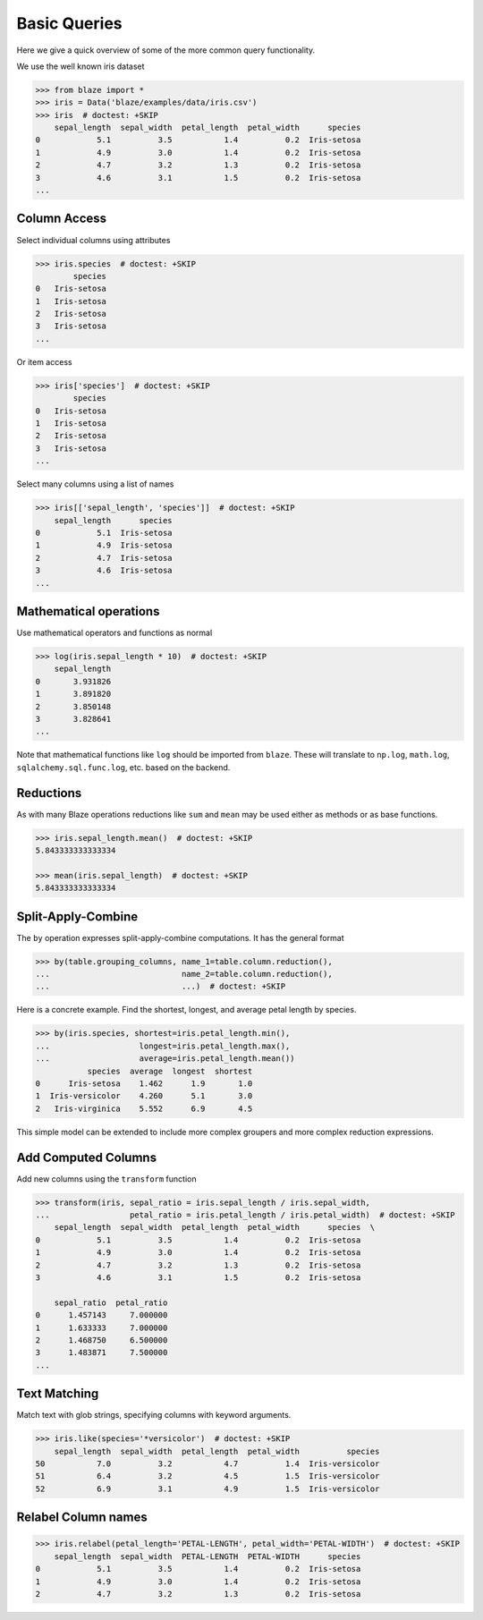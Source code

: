 =============
Basic Queries
=============

Here we give a quick overview of some of the more common query functionality.

We use the well known iris dataset

.. code-block:: python

   >>> from blaze import *
   >>> iris = Data('blaze/examples/data/iris.csv')
   >>> iris  # doctest: +SKIP
       sepal_length  sepal_width  petal_length  petal_width      species
   0            5.1          3.5           1.4          0.2  Iris-setosa
   1            4.9          3.0           1.4          0.2  Iris-setosa
   2            4.7          3.2           1.3          0.2  Iris-setosa
   3            4.6          3.1           1.5          0.2  Iris-setosa
   ...


Column Access
-------------

Select individual columns using attributes

.. code-block:: python

   >>> iris.species  # doctest: +SKIP
           species
   0   Iris-setosa
   1   Iris-setosa
   2   Iris-setosa
   3   Iris-setosa
   ...

Or item access

.. code-block:: python

   >>> iris['species']  # doctest: +SKIP
           species
   0   Iris-setosa
   1   Iris-setosa
   2   Iris-setosa
   3   Iris-setosa
   ...

Select many columns using a list of names

.. code-block:: python

   >>> iris[['sepal_length', 'species']]  # doctest: +SKIP
       sepal_length      species
   0            5.1  Iris-setosa
   1            4.9  Iris-setosa
   2            4.7  Iris-setosa
   3            4.6  Iris-setosa
   ...


Mathematical operations
-----------------------

Use mathematical operators and functions as normal

.. code-block:: python

   >>> log(iris.sepal_length * 10)  # doctest: +SKIP
       sepal_length
   0       3.931826
   1       3.891820
   2       3.850148
   3       3.828641
   ...


Note that mathematical functions like ``log`` should be imported from ``blaze``.
These will translate to ``np.log``, ``math.log``, ``sqlalchemy.sql.func.log``,
etc. based on the backend.


Reductions
----------

As with many Blaze operations reductions like ``sum`` and ``mean`` may be used
either as methods or as base functions.

.. code-block:: python

   >>> iris.sepal_length.mean()  # doctest: +SKIP
   5.843333333333334

   >>> mean(iris.sepal_length)  # doctest: +SKIP
   5.843333333333334


Split-Apply-Combine
-------------------

The ``by`` operation expresses split-apply-combine computations.  It has the
general format

.. code-block:: python

   >>> by(table.grouping_columns, name_1=table.column.reduction(),
   ...                            name_2=table.column.reduction(),
   ...                            ...)  # doctest: +SKIP

Here is a concrete example.  Find the shortest, longest, and average petal
length by species.

.. code-block:: python

   >>> by(iris.species, shortest=iris.petal_length.min(),
   ...                   longest=iris.petal_length.max(),
   ...                   average=iris.petal_length.mean())
              species  average  longest  shortest
   0      Iris-setosa    1.462      1.9       1.0
   1  Iris-versicolor    4.260      5.1       3.0
   2   Iris-virginica    5.552      6.9       4.5

This simple model can be extended to include more complex groupers and more
complex reduction expressions.


Add Computed Columns
--------------------

Add new columns using the ``transform`` function

.. code-block:: python

   >>> transform(iris, sepal_ratio = iris.sepal_length / iris.sepal_width,
   ...                 petal_ratio = iris.petal_length / iris.petal_width)  # doctest: +SKIP
       sepal_length  sepal_width  petal_length  petal_width      species  \
   0            5.1          3.5           1.4          0.2  Iris-setosa
   1            4.9          3.0           1.4          0.2  Iris-setosa
   2            4.7          3.2           1.3          0.2  Iris-setosa
   3            4.6          3.1           1.5          0.2  Iris-setosa

       sepal_ratio  petal_ratio
   0      1.457143     7.000000
   1      1.633333     7.000000
   2      1.468750     6.500000
   3      1.483871     7.500000
   ...


Text Matching
-------------

Match text with glob strings, specifying columns with keyword arguments.

.. code-block:: python

   >>> iris.like(species='*versicolor')  # doctest: +SKIP
       sepal_length  sepal_width  petal_length  petal_width          species
   50           7.0          3.2           4.7          1.4  Iris-versicolor
   51           6.4          3.2           4.5          1.5  Iris-versicolor
   52           6.9          3.1           4.9          1.5  Iris-versicolor


Relabel Column names
--------------------

.. code-block:: python

   >>> iris.relabel(petal_length='PETAL-LENGTH', petal_width='PETAL-WIDTH')  # doctest: +SKIP
       sepal_length  sepal_width  PETAL-LENGTH  PETAL-WIDTH      species
   0            5.1          3.5           1.4          0.2  Iris-setosa
   1            4.9          3.0           1.4          0.2  Iris-setosa
   2            4.7          3.2           1.3          0.2  Iris-setosa
